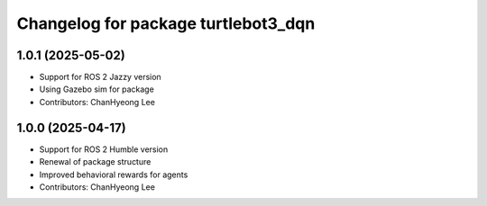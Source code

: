 ^^^^^^^^^^^^^^^^^^^^^^^^^^^^^^^^^^^^
Changelog for package turtlebot3_dqn
^^^^^^^^^^^^^^^^^^^^^^^^^^^^^^^^^^^^
1.0.1 (2025-05-02)
------------------
* Support for ROS 2 Jazzy version
* Using Gazebo sim for package
* Contributors: ChanHyeong Lee


1.0.0 (2025-04-17)
------------------
* Support for ROS 2 Humble version
* Renewal of package structure
* Improved behavioral rewards for agents
* Contributors: ChanHyeong Lee
